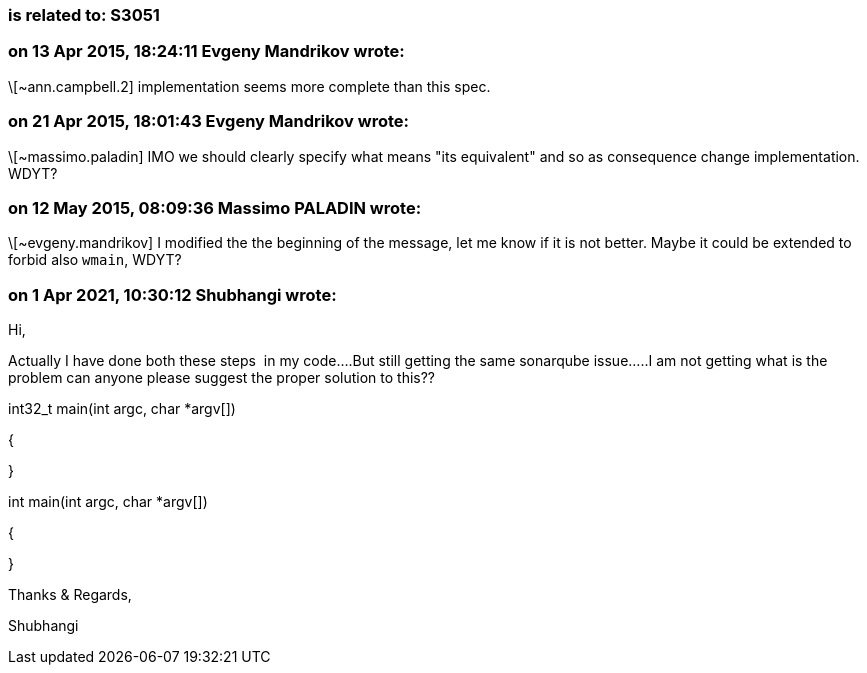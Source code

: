 === is related to: S3051

=== on 13 Apr 2015, 18:24:11 Evgeny Mandrikov wrote:
\[~ann.campbell.2] implementation seems more complete than this spec.

=== on 21 Apr 2015, 18:01:43 Evgeny Mandrikov wrote:
\[~massimo.paladin] IMO we should clearly specify what means "its equivalent" and so as consequence change implementation. WDYT?

=== on 12 May 2015, 08:09:36 Massimo PALADIN wrote:
\[~evgeny.mandrikov] I modified the the beginning of the message, let me know if it is not better. Maybe it could be extended to forbid also ``++wmain++``, WDYT?

=== on 1 Apr 2021, 10:30:12 Shubhangi wrote:
Hi,


Actually I have done both these steps  in my code....But still getting the same sonarqube issue.....I am not getting what is the problem can anyone please suggest the proper solution to this??


int32_t main(int argc, char *argv[])


{


}


int main(int argc, char *argv[])


{


}


Thanks & Regards,


Shubhangi

